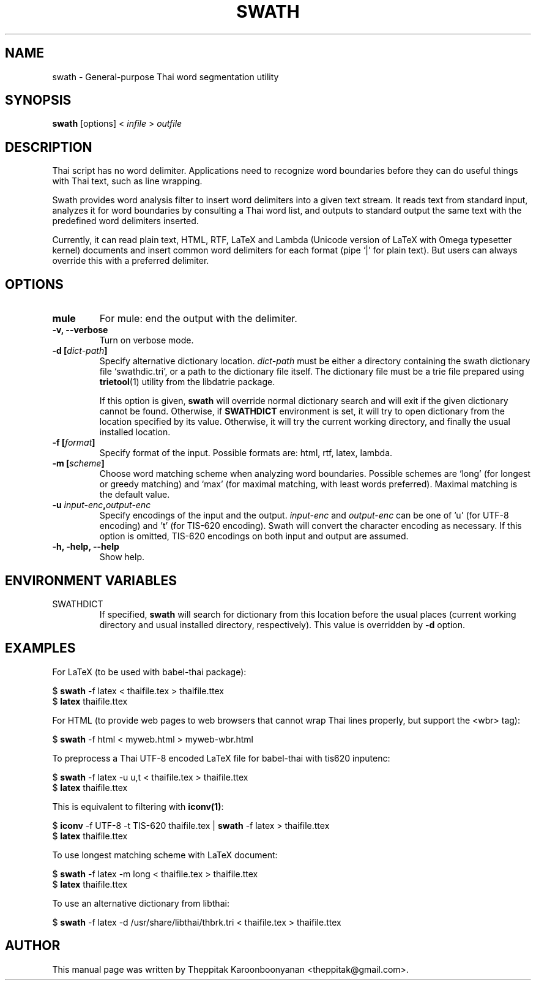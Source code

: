 .\"                                      Hey, EMACS: -*- nroff -*-
.\" First parameter, NAME, should be all caps
.\" Second parameter, SECTION, should be 1-8, maybe w/ subsection
.\" other parameters are allowed: see man(7), man(1)
.TH SWATH 1 "January 2008"
.\" Please adjust this date whenever revising the manpage.
.\"
.\" Some roff macros, for reference:
.\" .nh        disable hyphenation
.\" .hy        enable hyphenation
.\" .ad l      left justify
.\" .ad b      justify to both left and right margins
.\" .nf        disable filling
.\" .fi        enable filling
.\" .br        insert line break
.\" .sp <n>    insert n+1 empty lines
.\" for manpage-specific macros, see man(7)
.SH NAME
swath \- General-purpose Thai word segmentation utility
.SH SYNOPSIS
.B swath
[options] \<\ \fIinfile\fP\ \>\ \fIoutfile\fP
.br
.SH DESCRIPTION
Thai script has no word delimiter.  Applications need to recognize word
boundaries before they can do useful things with Thai text, such as line
wrapping.
.sp
Swath provides word analysis filter to insert word delimiters into a given
text stream.  It reads text from standard input, analyzes it for word
boundaries by consulting a Thai word list, and outputs to standard output the
same text with the predefined word delimiters inserted.
.sp
Currently, it can read plain text, HTML, RTF, LaTeX and Lambda (Unicode version
of LaTeX with Omega typesetter kernel) documents and insert common word
delimiters for each format (pipe `|' for plain text). But users can always
override this with a preferred delimiter.
.SH OPTIONS
.TP
.B mule
For mule: end the output with the delimiter.
.TP
.B \-v, \-\-verbose
Turn on verbose mode.
.TP
.B \-d [\fIdict-path\fP]
Specify alternative dictionary location.  \fIdict-path\fP must be either a
directory containing the swath dictionary file `swathdic.tri', or a path
to the dictionary file itself.  The dictionary file must be a trie file
prepared using \fBtrietool\fP(1) utility from the libdatrie package.
.sp
If this option is given, \fBswath\fP will override normal dictionary search
and will exit if the given dictionary cannot be found.  Otherwise, if
\fBSWATHDICT\fP environment is set, it will try to open dictionary from the
location specified by its value.  Otherwise, it will try the current working
directory, and finally the usual installed location.
.TP
.B \-f [\fIformat\fP]
Specify format of the input.  Possible formats are: html, rtf, latex, lambda.
.TP
.B \-m [\fIscheme\fP]
Choose word matching scheme when analyzing word boundaries.  Possible schemes
are `long' (for longest or greedy matching) and `max' (for maximal matching,
with least words preferred).  Maximal matching is the default value.
.TP
.B \-u \fIinput-enc\fP,\fIoutput-enc\fP
Specify encodings of the input and the output.  \fIinput-enc\fP and
\fIoutput-enc\fP can be one of 'u' (for UTF-8 encoding) and 't' (for TIS-620
encoding).  Swath will convert the character encoding as necessary.
If this option is omitted, TIS-620 encodings on both input and output are
assumed.
.TP
.B \-h, \-help, \-\-help
Show help.
.SH ENVIRONMENT VARIABLES
.IP SWATHDICT
If specified, \fBswath\fP will search for dictionary from this location before
the usual places (current working directory and usual installed directory,
respectively).  This value is overridden by \fB\-d\fP option.
.SH EXAMPLES
For LaTeX (to be used with babel-thai package):
.sp
$ \fBswath\fP \-f latex < thaifile.tex > thaifile.ttex
.br
$ \fBlatex\fP thaifile.ttex
.sp
For HTML (to provide web pages to web browsers that cannot wrap Thai lines
properly, but support the <wbr> tag):
.sp
$ \fBswath\fP \-f html < myweb.html > myweb-wbr.html
.sp
To preprocess a Thai UTF-8 encoded LaTeX file for babel-thai with tis620
inputenc:
.sp
$ \fBswath\fP \-f latex \-u u,t < thaifile.tex > thaifile.ttex
.br
$ \fBlatex\fP thaifile.ttex
.sp
This is equivalent to filtering with \fBiconv(1)\fP:
.sp
$ \fBiconv\fP \-f UTF-8 \-t TIS-620 thaifile.tex | \fBswath\fP \-f latex > 
thaifile.ttex
.br
$ \fBlatex\fP thaifile.ttex
.sp
To use longest matching scheme with LaTeX document:
.sp
$ \fBswath\fP \-f latex \-m long < thaifile.tex > thaifile.ttex
.br
$ \fBlatex\fP thaifile.ttex
.sp
To use an alternative dictionary from libthai:
.sp
$ \fBswath\fP \-f latex \-d /usr/share/libthai/thbrk.tri < thaifile.tex >
thaifile.ttex
.SH AUTHOR
This manual page was written by Theppitak Karoonboonyanan <theppitak@gmail.com>.

